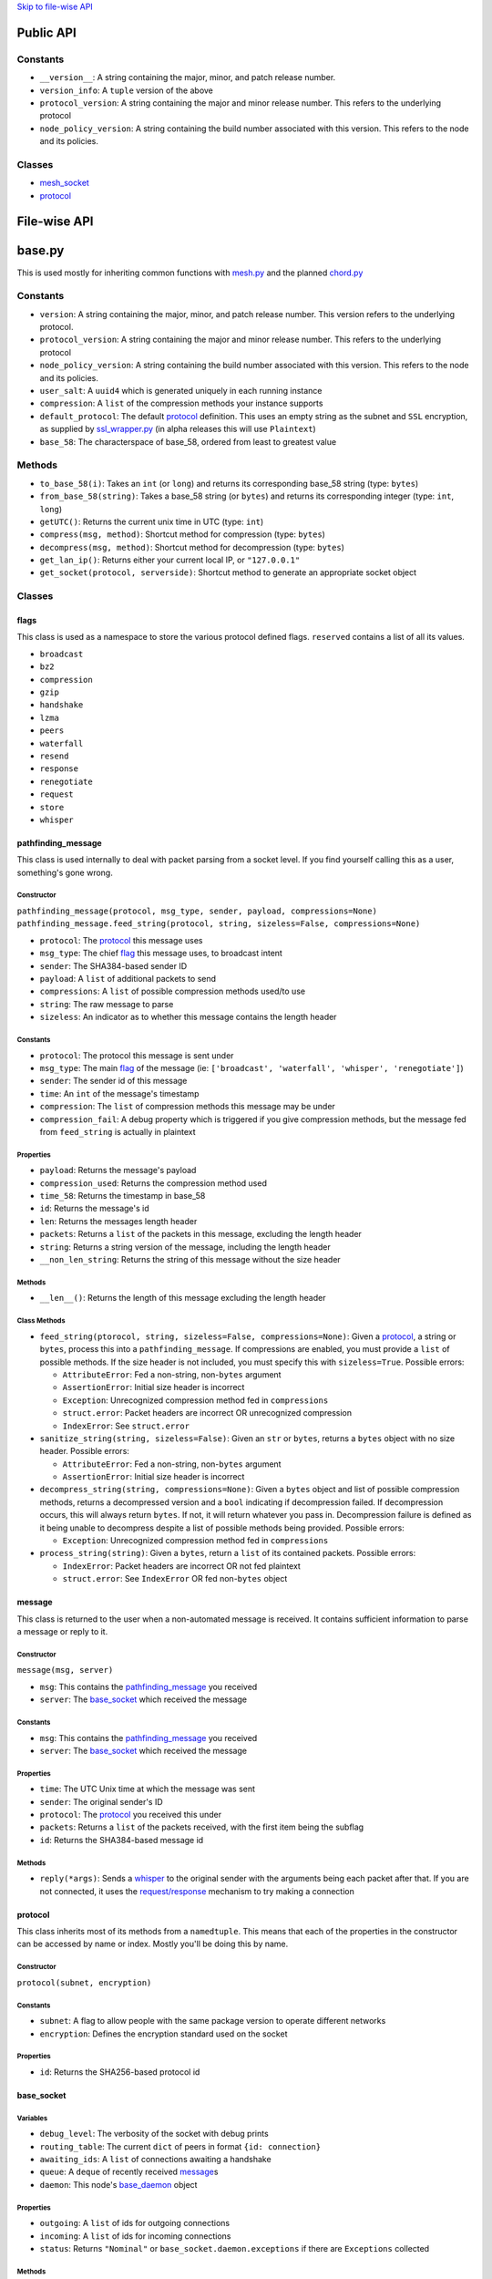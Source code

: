 `Skip to file-wise API <#file-wise-api>`__

Public API
==========

Constants
---------

-  ``__version__``: A string containing the major, minor, and patch
   release number.
-  ``version_info``: A ``tuple`` version of the above
-  ``protocol_version``: A string containing the major and minor release
   number. This refers to the underlying protocol
-  ``node_policy_version``: A string containing the build number
   associated with this version. This refers to the node and its
   policies.

Classes
-------

-  `mesh_socket <#mesh_socket>`__
-  `protocol <#protocol>`__

File-wise API
=============

base.py
=======

This is used mostly for inheriting common functions with
`mesh.py <#meshpy>`__ and the planned `chord.py <#chordpy>`__

Constants
---------

-  ``version``: A string containing the major, minor, and patch release
   number. This version refers to the underlying protocol.
-  ``protocol_version``: A string containing the major and minor release
   number. This refers to the underlying protocol
-  ``node_policy_version``: A string containing the build number
   associated with this version. This refers to the node and its
   policies.
-  ``user_salt``: A ``uuid4`` which is generated uniquely in each
   running instance
-  ``compression``: A ``list`` of the compression methods your instance
   supports
-  ``default_protocol``: The default `protocol <#protocol>`__
   definition. This uses an empty string as the subnet and
   ``SSL`` encryption, as supplied by `ssl\_wrapper.py <#ssl_wrapperpy>`__ (in
   alpha releases this will use ``Plaintext``)
-  ``base_58``: The characterspace of base\_58, ordered from least to
   greatest value

Methods
-------

-  ``to_base_58(i)``: Takes an ``int`` (or ``long``) and returns its corresponding base\_58 string (type: ``bytes``)
-  ``from_base_58(string)``: Takes a base\_58 string (or ``bytes``) and returns its corresponding integer (type: ``int``, ``long``)
-  ``getUTC()``: Returns the current unix time in UTC (type: ``int``)
-  ``compress(msg, method)``: Shortcut method for compression (type: ``bytes``)
-  ``decompress(msg, method)``: Shortcut method for decompression (type: ``bytes``)
-  ``get_lan_ip()``: Returns either your current local IP, or ``"127.0.0.1"``
-  ``get_socket(protocol, serverside)``: Shortcut method to generate an appropriate socket object

Classes
-------

flags
~~~~~

This class is used as a namespace to store the various protocol defined
flags. ``reserved`` contains a list of all its values.

-  ``broadcast``
-  ``bz2``
-  ``compression``
-  ``gzip``
-  ``handshake``
-  ``lzma``
-  ``peers``
-  ``waterfall``
-  ``resend``
-  ``response``
-  ``renegotiate``
-  ``request``
-  ``store``
-  ``whisper``

pathfinding\_message
~~~~~~~~~~~~~~~~~~~~

This class is used internally to deal with packet parsing from a socket
level. If you find yourself calling this as a user, something's gone
wrong.

Constructor
^^^^^^^^^^^

``pathfinding_message(protocol, msg_type, sender, payload, compressions=None)``
``pathfinding_message.feed_string(protocol, string, sizeless=False, compressions=None)``

-  ``protocol``: The `protocol <#protocol>`__ this message uses
-  ``msg_type``: The chief `flag <#flags>`__ this message uses, to broadcast intent
-  ``sender``: The SHA384-based sender ID
-  ``payload``: A ``list`` of additional packets to send
-  ``compressions``: A ``list`` of possible compression methods used/to use
-  ``string``: The raw message to parse
-  ``sizeless``: An indicator as to whether this message contains the length header

Constants
^^^^^^^^^

-  ``protocol``: The protocol this message is sent under
-  ``msg_type``: The main `flag <#flags>`__ of the message (ie: ``['broadcast', 'waterfall', 'whisper', 'renegotiate']``)
-  ``sender``: The sender id of this message
-  ``time``: An ``int`` of the message's timestamp
-  ``compression``: The ``list`` of compression methods this message may be under
-  ``compression_fail``: A debug property which is triggered if you give
   compression methods, but the message fed from ``feed_string`` is
   actually in plaintext

Properties
^^^^^^^^^^

-  ``payload``: Returns the message's payload
-  ``compression_used``: Returns the compression method used
-  ``time_58``: Returns the timestamp in base\_58
-  ``id``: Returns the message's id
-  ``len``: Returns the messages length header
-  ``packets``: Returns a ``list`` of the packets in this message, excluding the length header
-  ``string``: Returns a string version of the message, including the length header
-  ``__non_len_string``: Returns the string of this message without the size header

Methods
^^^^^^^

-  ``__len__()``: Returns the length of this message excluding the length header

Class Methods
^^^^^^^^^^^^^

-  ``feed_string(ptorocol, string, sizeless=False, compressions=None)``:
   Given a `protocol <#protocol>`__, a string or ``bytes``, process
   this into a ``pathfinding_message``. If compressions are enabled, you
   must provide a ``list`` of possible methods. If the size header is
   not included, you must specify this with ``sizeless=True``. Possible
   errors:

   -  ``AttributeError``: Fed a non-string, non-\ ``bytes`` argument
   -  ``AssertionError``: Initial size header is incorrect
   -  ``Exception``: Unrecognized compression method fed in
      ``compressions``
   -  ``struct.error``: Packet headers are incorrect OR unrecognized
      compression
   -  ``IndexError``: See ``struct.error``

-  ``sanitize_string(string, sizeless=False)``: Given an ``str`` or
   ``bytes``, returns a ``bytes`` object with no size header. Possible
   errors:

   -  ``AttributeError``: Fed a non-string, non-\ ``bytes`` argument
   -  ``AssertionError``: Initial size header is incorrect

-  ``decompress_string(string, compressions=None)``: Given a ``bytes``
   object and list of possible compression methods, returns a
   decompressed version and a ``bool`` indicating if decompression
   failed. If decompression occurs, this will always return ``bytes``.
   If not, it will return whatever you pass in. Decompression failure is
   defined as it being unable to decompress despite a list of possible
   methods being provided. Possible errors:

   -  ``Exception``: Unrecognized compression method fed in
      ``compressions``

-  ``process_string(string)``: Given a ``bytes``, return a ``list`` of
   its contained packets. Possible errors:

   -  ``IndexError``: Packet headers are incorrect OR not fed plaintext
   -  ``struct.error``: See ``IndexError`` OR fed non-\ ``bytes`` object

message
~~~~~~~

This class is returned to the user when a non-automated message is
received. It contains sufficient information to parse a message or reply
to it.

Constructor
^^^^^^^^^^^

``message(msg, server)``

-  ``msg``: This contains the
   `pathfinding_message <#pathfinding_message>`__ you received
-  ``server``: The `base_socket <#base_socket>`__ which received the
   message

Constants
^^^^^^^^^

-  ``msg``: This contains the
   `pathfinding_message <#pathfinding_message>`__ you received
-  ``server``: The `base_socket <#base_socket>`__ which received the
   message

Properties
^^^^^^^^^^

-  ``time``: The UTC Unix time at which the message was sent
-  ``sender``: The original sender's ID
-  ``protocol``: The `protocol <#protocol>`__ you received this
   under
-  ``packets``: Returns a ``list`` of the packets received, with the
   first item being the subflag
-  ``id``: Returns the SHA384-based message id

Methods
^^^^^^^

-  ``reply(*args)``: Sends a `whisper <#flags>`__ to the original
   sender with the arguments being each packet after that. If you are
   not connected, it uses the `request/response <#flags>`__
   mechanism to try making a connection

protocol
~~~~~~~~

This class inherits most of its methods from a ``namedtuple``. This
means that each of the properties in the constructor can be accessed by
name or index. Mostly you'll be doing this by name.

Constructor
^^^^^^^^^^^

``protocol(subnet, encryption)``

Constants
^^^^^^^^^

-  ``subnet``: A flag to allow people with the same package version to
   operate different networks
-  ``encryption``: Defines the encryption standard used on the socket

Properties
^^^^^^^^^^

-  ``id``: Returns the SHA256-based protocol id

base\_socket
~~~~~~~~~~~~

Variables
^^^^^^^^^

-  ``debug_level``: The verbosity of the socket with debug prints
-  ``routing_table``: The current ``dict`` of peers in format
   ``{id: connection}``
-  ``awaiting_ids``: A ``list`` of connections awaiting a handshake
-  ``queue``: A ``deque`` of recently received
   `message <#message>`__\ s
-  ``daemon``: This node's `base_daemon <#base_daemon>`__ object

Properties
^^^^^^^^^^

-  ``outgoing``: A ``list`` of ids for outgoing connections
-  ``incoming``: A ``list`` of ids for incoming connections
-  ``status``: Returns ``"Nominal"`` or
   ``base_socket.daemon.exceptions`` if there are ``Exceptions``
   collected

Methods
^^^^^^^

-  ``recv(quantity=1)``: Receive `message <#message>`__\ s; If
   ``quantity != 1``, returns a ``list`` of
   `message <#message>`__\ s, otherwise returns one
-  ``__print__(*args, level=None)``: Prints debug information if
   ``level >= debug_level``

base\_daemon
~~~~~~~~~~~~

Constructor
^^^^^^^^^^^

``base_daemon(addr, port, server, prot=default_protocol)``

-  ``addr``: The address it should bind its incoming connection to
-  ``port``: The port it should bind its incoming connection to
-  ``server``: This daemon's `base_socket <#base_socket>`__
-  ``prot``: This daemon's `protocol <#protocol>`__

Variables
^^^^^^^^^

-  ``protocol``: This daemon's `protocol <#protocol>`__ object
-  ``server``: A pointer to this daemon's
   `base_socket <#base_socket>`__
-  ``sock``: This daemon's ``socket`` object
-  ``alive``: A checker to shutdown the daemon. If ``False``, its thread
   will stop running eventually.
-  ``exceptions``: A ``list`` of unhandled ``Exception``\ s raised in
   ``mainloop``
-  ``daemon``: A ``Thread`` which runs through ``mainloop``

Methods
^^^^^^^

-  ``__print__(*args, level=None)``: Prints debug information if
   ``level >= server.debug_level``

base\_connection
~~~~~~~~~~~~~~~~

Constructor
^^^^^^^^^^^

``base_connection(sock, server, prot=default_protocol, outgoing=False)``

-  ``sock``: A ``socket.socket``
-  ``server``: This node's `base_socket <#base_socket>`__
-  ``prot``: This node's `protocol <#protocol>`__
-  ``outgoing``: Whether or not this node is an outgoing connection

Variables
^^^^^^^^^

-  ``sock``: This connection's ``socket`` object
-  ``server``: A pointer to this connection's
   `base_socket <#base_socket>`__ object
-  ``protocol``: This connection's `protocol <#protocol>`__ object
-  ``outgoing``: A ``bool`` that states whether this connection is
   outgoing
-  ``buffer``: A ``list`` of recently received characters
-  ``id``: This node's SHA384-based id
-  ``time``: The time at which this node last received data
-  ``addr``: This node's outward-facing address
-  ``compression``: A ``list`` of this node's supported compression
   methods
-  ``last_sent``: A copy of the most recently sent ``whisper`` or
   ``broadcast``
-  ``expected``: The number of bytes expected in the next message
-  ``active``: A ``bool`` which says whether the next message is a size
   header, or a message (``True`` if message)

Methods
^^^^^^^

-  ``fileno()``: Returns ``sock``'s file number
-  ``collect_incoming_data(data)``: Adds new data to the buffer
-  ``find_terminator()``: Determines if a message has been fully
   received (name is a relic of when this had an ``end_of_tx`` flag)
-  ``__print__(*args, level=None)``: Prints debug information if
   ``level >= server.debug_level``

mesh.py
=======

Note: This inherits a *lot* from `base.py <#basepy>`__, and imported
values will *not* be listed here, for brevity's sake.

Constants
---------

-  ``json_compression``: A json dump of the ``list`` of the compression methods your instance supports
-  ``max_outgoing``: The (rough) maximum number of outgoing connections your node will maintain
-  ``default_protocol``: The default `protocol <#protocol>`__ definition. This uses ``'mesh'`` as the subnet and ``SSL`` encryption, as supplied by `ssl\_wrapper.py <#ssl_wrapperpy>`__ (in alpha releases this will use ``Plaintext``)

Classes
-------

mesh\_socket
~~~~~~~~~~~~

This peer-to-peer socket is the main purpose behind this library. It
maintains a connection to a mesh network. Details on how it works
specifically are outlined `here <../README.md>`__, but the basics are
outlined below.

It also inherits all the attributes of
`base_socket <#base_socket>`__, though they are also outlined here

Constructor
^^^^^^^^^^^

``mesh_socket(addr, port, prot=default_protocol, out_addr=None, debug_level=0)``

-  ``addr``: The address you'd like to bind to
-  ``port``: The port you'd like to bind to
-  ``prot``: The `protocol <#protocol>`__ you'd like to use
-  ``out_addr``: Your outward-facing address, if that is different from ``(addr, port)``
-  ``debug_level``: The verbosity at which this and its associated `mesh_daemon <#mesh_daemon>`__ prints debug information

Variables
^^^^^^^^^

-  ``protocol``: A `protocol <#protocol>`__ object which contains the subnet flag and the encryption method
-  ``debug_level``: The verbosity of the socket with debug prints
-  ``routing_table``: The current ``dict`` of peers in format ``{id: connection}``
-  ``awaiting_ids``: A ``list`` of connections awaiting a handshake
-  ``outgoing``: A ``list`` of ids for outgoing connections
-  ``incoming``: A ``list`` of ids for incoming connections
-  ``requests``: A ``dict`` of the requests this node has made in format ``{request_id: delayed_message_contents}``
-  ``waterfalls``: A ``deque`` of metadata for recently received `message <#message>`__\ s
-  ``queue``: A ``deque`` of recently received `message <#message>`__\ s
-  ``out_addr``: A ``tuple`` which contains the outward facing address and port
-  ``id``: This node's SHA384-based id
-  ``daemon``: This node's `mesh_daemon <#mesh_daemon>`__ object

Methods
^^^^^^^

-  ``connect(addr, port, id=None)``: Connect to another ``mesh_socket`` (and assigns id if specified)
-  ``send(*args, flag=flags.broadcast, type=flags.broadcast)``: Send a message to your peers with each argument as a packet Type specifies the subflag (packet 4), flag specifies the flag (packet 0).
-  ``recv(quantity=1)``: Receive `message <#message>`__\ s; If ``quantity != 1``, returns a ``list`` of
   `message <#message>`__\ s, otherwise returns one
-  ``handle_msg(msg, conn)``: Allows the daemon to parse subflag-level actions
-  ``waterfall(msg)``: Waterfalls a `message <#message>`__ to your peers.
-  ``disconnect(handler)``: Closes a given `mesh_connection <#mesh_connection>`__ and removes its information from the various routing tables
-  ``register_handler(method)``: Registers a callback method for certain types of messages. This is appended after the default callbacks and should take the format:

   .. code-block:: python
   
       >>> def relay_tx(msg, handler):
       ...     """Relays bitcoin transactions to various services"""
       ...     packets = msg.packets  # Gives a list of the non-metadata packets
       ...     server = msg.server    # Returns your mesh_socket object
       ...     if packets[0] == b'tx_relay':  # It's important that this flag is bytes
       ...         from pycoin import tx, services
       ...         relay = tx.Tx.from_bin(packets[1])
       ...         services.blockchain_info.send_tx(relay)
       ...         services.insight.InsightProvider().send_tx(relay)
       ...         return True        # This tells the daemon to stop calling handlers

mesh\_daemon
~~~~~~~~~~~~

This inherits all the attributes of `base_daemon <#base_daemon>`__,
though they are also outlined here

Constructor
^^^^^^^^^^^

``mesh_daemon(addr, port, server, prot=default_protocol)``

-  ``addr``: The address it should bind its incoming connection to
-  ``port``: The port it should bind its incoming connection to
-  ``server``: This daemon's `mesh_socket <#mesh_socket>`__
-  ``prot``: This daemon's `protocol <#protocol>`__

Variables
^^^^^^^^^

-  ``protocol``: This daemon's `protocol <#protocol>`__ object
-  ``server``: A pointer to this daemon's
   `mesh_socket <#mesh_socket>`__
-  ``sock``: This daemon's ``socket`` object
-  ``alive``: A checker to shutdown the daemon. If ``False``, its thread
   will stop running eventually.
-  ``exceptions``: A ``list`` of unhandled ``Exception``\ s raised in
   ``mainloop``
-  ``daemon``: A ``Thread`` which runs through ``mainloop``

Methods
^^^^^^^

-  ``mainloop()``: The method through which ``daemon`` parses. This runs
   as long as ``alive`` is ``True``, and alternately calls the
   ``collect_incoming_data`` methods of
   `mesh_connection <#mesh_connection>`__\ s and ``handle_accept``.
-  ``process_data()``: The portion of ``mainloop`` which handles received data
-  ``handle_accept()``: Deals with incoming connections
-  ``kill_old_nodes(handler)``: If a node hasn't completed their message within 60 seconds, disconnects it
-  ``__print__(*args, level=None)``: Prints debug information if ``level >= server.debug_level``

mesh\_connection
~~~~~~~~~~~~~~~~

This inherits all the attributes of
`base_connection <#base_connection>`__, though they are also
outlined here

Constructor
^^^^^^^^^^^

``base_connection(sock, server, prot=default_protocol, outgoing=False)``

-  ``sock``: A ``socket.socket``
-  ``server``: This node's `mesh_socket <#mesh_socket>`__
-  ``prot``: This node's `protocol <#protocol>`__
-  ``outgoing``: Whether or not this node is an outgoing connection

Variables
^^^^^^^^^

-  ``sock``: This connection's ``socket`` object
-  ``server``: A pointer to this connection's
   `mesh_socket <#mesh_socket>`__ object
-  ``protocol``: This connection's `protocol <#protocol>`__ object
-  ``outgoing``: A ``bool`` that states whether this connection is
   outgoing
-  ``buffer``: A ``list`` of recently received characters
-  ``id``: This node's SHA384-based id
-  ``time``: The time at which this node last received data
-  ``addr``: This node's outward-facing address
-  ``compression``: A ``list`` of this node's supported compression
   methods
-  ``last_sent``: A copy of the most recently sent
   `whisper <#flags>`__ or `broadcast <#flags>`__
-  ``expected``: The number of bytes expected in the next message
-  ``active``: A ``bool`` which says whether the next message is a size
   header, or a message (``True`` if message)

Methods
^^^^^^^

-  ``fileno()``: Returns ``sock``'s file number
-  ``collect_incoming_data(data)``: Adds new data to the buffer
-  ``find_terminator()``: Determines if a message has been fully
   received (name is a relic of when this had an ``end_of_tx`` flag)
-  ``found_terminator()``: Deals with any data received when
   ``find_terminator`` returns ``True``
-  ``send(msg_type, *args, id=server.id, time=base.getUTC())``: Sends a
   message via ``sock``
-  ``__print__(*args, level=None)``: Prints debug information if
   ``level >= server.debug_level``

net.py
======

Deprecated. Scheduled to be removed in the next release.

ssl\_wrapper.py
===============

Variables
---------

-  ``cleanup_files``: Only present in python2; A list of files to clean up using the ``atexit`` module. Because of this setup, sudden crashes of Python will not clean up keys or certs.

Methods
-------

-  ``generate_self_signed_cert(cert_file, key_file)``: Given two file-like objects, generate an SSL certificate and key file
-  ``get_socket(server_side)``: Returns an ``ssl.SSLSocket`` for use in other parts of this library
-  ``cleanup()``: Only present in python2; Calls ``os.remove`` on all files in ``cleanup_files``.
